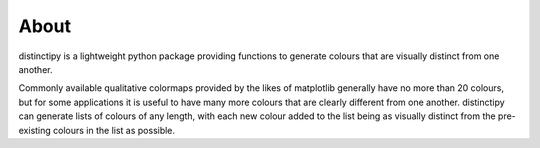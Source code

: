 ###########
About
###########
distinctipy is a lightweight python package providing functions to generate
colours that are visually distinct from one another.

Commonly available qualitative colormaps provided by the likes of matplotlib
generally have no more than 20 colours, but for some applications it is useful
to have many more colours that are clearly different from one another.
distinctipy can generate lists of colours of any length, with each new colour
added to the list being as visually distinct from the pre-existing colours in
the list as possible.
